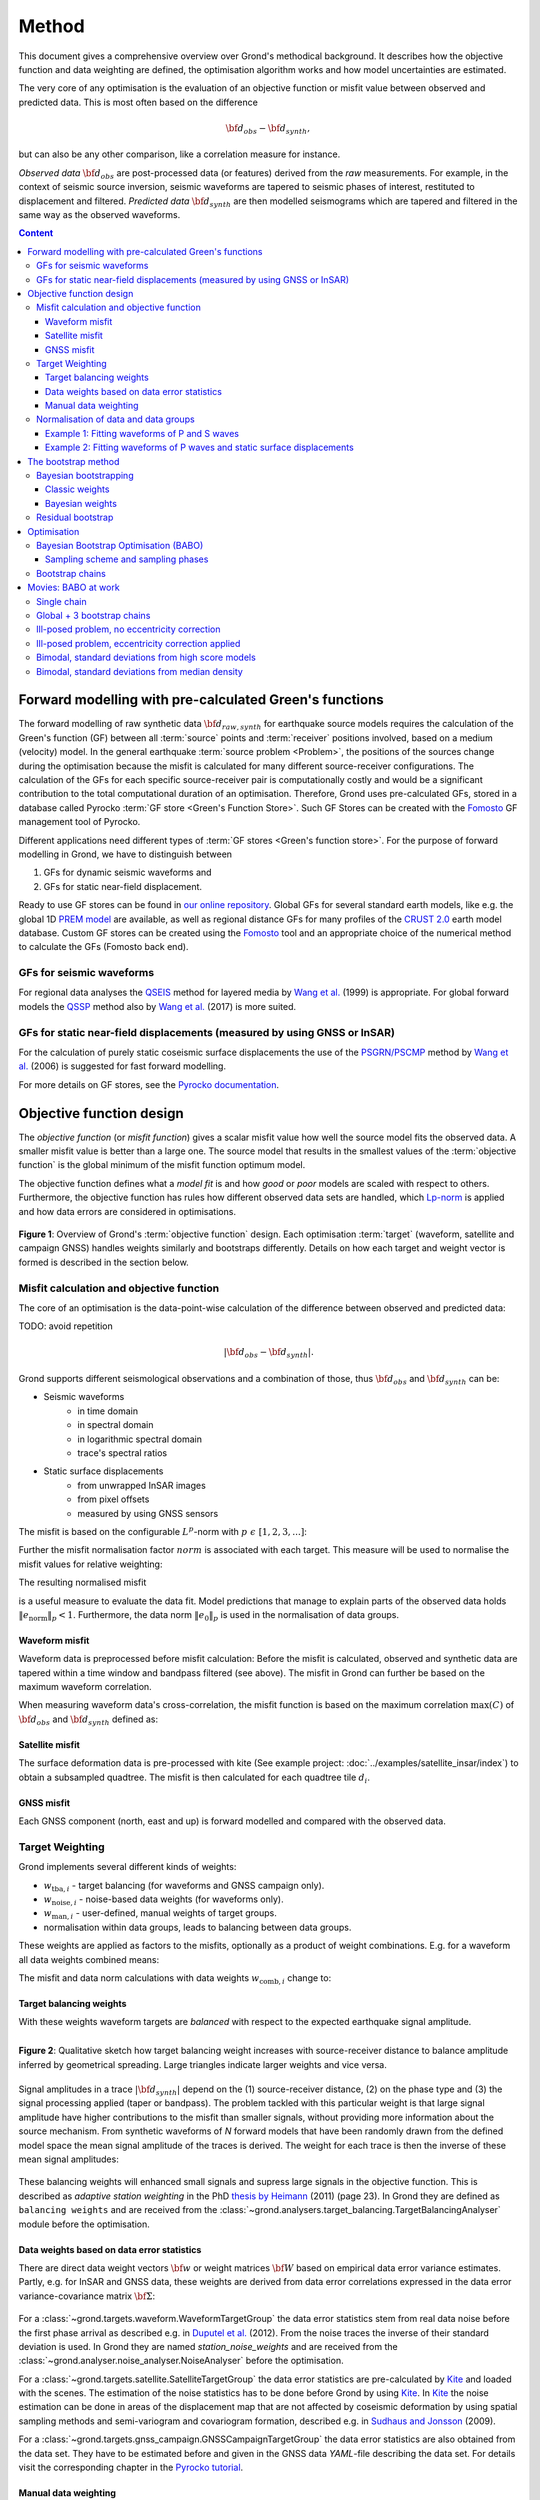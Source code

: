 ﻿******
Method
******

This document gives a comprehensive overview over Grond's methodical background. It describes how the objective function and data weighting are defined, the optimisation algorithm works and how model uncertainties are
estimated.

The very core of any optimisation is the evaluation of an objective function or misfit value between observed and predicted data. This is most often based on the difference

.. math::
  
  {\bf d}_{obs} - {\bf d}_{synth}\mathrm{,}

but can also be any other comparison, like a correlation measure for instance.

`Observed data` :math:`{\bf d}_{obs}` are post-processed data (or features) derived from the `raw` measurements. For example, in the context of seismic source inversion, seismic waveforms are tapered to seismic phases of interest, restituted to displacement and filtered. `Predicted data` :math:`{\bf d}_{synth}` are then modelled seismograms which are tapered and filtered in the same way as the observed waveforms.

.. contents :: Content
  :depth: 3

Forward modelling with pre-calculated Green's functions
=======================================================

The forward modelling of raw synthetic data :math:`{\bf d}_{raw, synth}` for earthquake source models requires the calculation of the Green's function (GF) between all :term:`source` points and :term:`receiver` positions involved, based on a medium (velocity) model. In the general earthquake :term:`source problem <Problem>`, the positions of the sources change during the optimisation because the misfit is calculated for many different source-receiver configurations. The calculation of the GFs for each specific source-receiver pair is computationally costly and would be a significant contribution to the total computational duration of an optimisation. Therefore, Grond uses pre-calculated GFs, stored in a database called Pyrocko :term:`GF store <Green's Function Store>`. Such GF Stores can be created with the `Fomosto`_ GF management tool of Pyrocko.

Different applications need different types of :term:`GF stores <Green's function store>`. For the purpose of forward modelling in Grond, we have to distinguish between


1. GFs for dynamic seismic waveforms and
2. GFs for static near-field displacement.

Ready to use GF stores can be found in `our online repository <http://kinherd.org/gfs.html>`_. Global GFs for several standard earth models, like e.g. the global 1D `PREM model`_ are available, as well as regional distance GFs for many profiles of the `CRUST 2.0 <https://igppweb.ucsd.edu/~gabi/crust2.html>`_ earth model database. Custom GF stores can be created using the `Fomosto`_ tool and an appropriate choice of the numerical method to calculate the GFs (Fomosto back end).

GFs for seismic waveforms
-------------------------

For regional data analyses the `QSEIS <https://pyrocko.org/docs/current/apps/fomosto/backends.html#the-qseis-backend>`_ method for layered media by `Wang et al.`_ (1999) is appropriate. For global forward models the `QSSP <https://pyrocko.org/docs/current/apps/fomosto/backends.html#the-qssp-backend>`_ method also by `Wang et al.`_ (2017) is more suited.


GFs for static near-field displacements (measured by using GNSS or InSAR)
-------------------------------------------------------------------------

For the calculation of purely static coseismic surface displacements the use of the `PSGRN/PSCMP <https://pyrocko.org/docs/current/apps/fomosto/backends.html#the-psgrn-pscmp-backend>`_ method by `Wang et al.`_ (2006) is suggested for fast forward modelling.

For more details on GF stores, see the `Pyrocko documentation <https://pyrocko.org/docs/current/>`_.


Objective function design
=========================

The `objective function` (or `misfit function`) gives a scalar misfit value how well the source model fits the observed data. A smaller misfit value is better than a large one. The source model that results in the smallest values of the :term:`objective function` is the global minimum of the misfit function optimum model.

The objective function defines what a `model fit` is and how `good` or `poor` models are scaled with respect to others. Furthermore, the objective function has rules how different observed data sets are handled, which `Lp-norm <https://en.wikipedia.org/wiki/Lp_space>`_ is applied and how data errors are considered in optimisations.


.. figure:: ../images/illu_combi_weights.svg
    :name: Fig. 1
    :width: 80%
    :align: center
    :alt: alternate text

    **Figure 1**: Overview of Grond's :term:`objective function` design. Each optimisation :term:`target` (waveform, satellite and campaign GNSS) handles weights similarly and bootstraps differently. Details on how each target and weight vector is formed is described in the section below.


Misfit calculation and objective function
-----------------------------------------

The core of an optimisation is the data-point-wise calculation of the difference between observed and predicted data:

TODO: avoid repetition

.. math ::

    |{\bf d}_{obs} - {\bf d}_{synth}|.

Grond supports different seismological observations and a combination of those, thus :math:`{\bf d}_{obs}` and :math:`{\bf d}_{synth}` can be:

* Seismic waveforms
    * in time domain
    * in spectral domain
    * in logarithmic spectral domain
    * trace's spectral ratios

* Static surface displacements
    * from unwrapped InSAR images
    * from pixel offsets
    * measured by using GNSS sensors

The misfit is based on the configurable :math:`L^p`-norm with :math:`p \,\, \epsilon \,\, [1, 2, 3, ...]`:

.. math::
  :label: eq:ms

    \lVert e \rVert_p = \lVert {\bf{d}}_{obs} - {{\bf d}}_{synth} \rVert_p  = \
        \left(\sum{|{ d}_{i, obs} - {d}_{i, synth}|^p}\right)^{\frac{1}{p}}

Further the misfit normalisation factor :math:`norm` is associated with each target. This measure will be used to normalise the misfit values for relative weighting:

.. math::
  :label: ns

    \lVert e_{\mathrm{0}} \rVert_p = \lVert {\bf{d}}_{obs} \rVert_p  = \left(\sum{|{d}_{i, obs}|^p} \right)^{\frac{1}{p}}.

The resulting normalised misfit

.. math::
  :label: ms_ns

    \lVert e_{\mathrm{norm}} \rVert_p = \
    \frac{\lVert e \rVert_p}{ \lVert e_{\mathrm{0}} \rVert_p}.

is a useful measure to evaluate the data fit. Model predictions that manage to explain parts of the observed data holds :math:`\lVert e_{\mathrm{norm}} \rVert_p <1`. Furthermore, the data norm :math:`\lVert e_{\mathrm{0}} \rVert_p` is used in the normalisation of data groups.

Waveform misfit
^^^^^^^^^^^^^^^

Waveform data is preprocessed before misfit calculation: Before the misfit is calculated, observed and synthetic data are tapered within a time window and bandpass filtered (see above).
The misfit in Grond can further be based on the maximum waveform correlation.

When measuring waveform data's cross-correlation, the misfit function is based on the maximum correlation :math:`\mathrm{max}(C)` of :math:`{\bf d}_{obs}` and :math:`{\bf d}_{synth}` defined as:

.. math::
  :nowrap:
  :label: cor

  \begin{align*}
    e_{\mathrm{cc}} = \frac{1}{2} - \frac{1}{2}\, \mathrm{max}(C), \, \
    \mathrm{with} \,\,\,
    e_{\mathrm{0, cc}} = \frac{1}{2} \,\, ,\, \mathrm{such\,\, that}  \
    e_{\mathrm{norm}} = 1 - \mathrm{max}(C).
  \end{align*}


Satellite misfit
^^^^^^^^^^^^^^^^

The surface deformation data is pre-processed with kite (See example project: :doc:`../examples/satellite_insar/index`) to obtain a subsampled quadtree. The misfit is then calculated for each quadtree tile :math:`d_{i}`.


GNSS misfit
^^^^^^^^^^^^

Each GNSS component (north, east and up) is forward modelled and compared with the observed data.


Target Weighting
----------------

Grond implements several different kinds of weights:

* :math:`w_{\mathrm{tba},i}` - target balancing (for waveforms and GNSS campaign only).
* :math:`w_{\mathrm{noise},i}` - noise-based data weights (for waveforms only).
* :math:`w_{\mathrm{man},i}` - user-defined, manual weights of target groups.
* normalisation within data groups, leads to balancing between data groups.

These weights are applied as factors to the misfits, optionally as a product of weight combinations. E.g. for a waveform all data weights combined means:

.. math::
  :label: wcomb

   w_{\mathrm{comb},i} = w_{\mathrm{tba},i} \cdot w_{\mathrm{noise},i} \
   \cdot w_{\mathrm{man},i}

The misfit and data norm calculations with data weights
:math:`w_{\mathrm{comb},i}` change to:

.. math::
  :nowrap:
  :label: wms_wns

  \begin{align*}
    \lVert e \rVert_x &= \left(\sum{ ({w_{\mathrm{comb},i}} \cdot |{{d}}_{i,obs} - \
  {{ d}}_{i,synth}|)^{x}}\right)^{\frac{1}{x}}\\
    \lVert e_{\mathrm{0}} \rVert_x  &= \left(\sum{ ({w_{\mathrm{comb},i}} \cdot \
       |{{d}}_{i,obs} |)^{x}}\right)^{\frac{1}{x}}
  \end{align*}


Target balancing weights
^^^^^^^^^^^^^^^^^^^^^^^^

With these weights waveform targets are `balanced` with respect to the expected earthquake signal amplitude.

.. figure:: ../images/illu_target_balancing.svg
    :name: Fig. 2
    :width: 50%
    :align: left
    :alt: alternate text
    :figclass: align-center

    **Figure 2**: Qualitative sketch how target balancing weight increases with source-receiver distance to balance amplitude inferred by geometrical spreading. Large triangles indicate larger weights and vice versa.

Signal amplitudes in a trace :math:`|{\bf{d}}_{synth}|` depend on the (1) source-receiver distance, (2) on the phase type and (3) the signal processing applied (taper or bandpass). The problem tackled with this particular weight is that large signal amplitude have higher contributions to the misfit than smaller signals, without providing more information about the source mechanism. From synthetic waveforms of `N` forward models that have been randomly drawn from the defined model space the mean signal amplitude of the traces is derived. The weight for each trace is then the inverse of these mean signal amplitudes:

    .. math::
      :label: wtba

      {\bf w}_{\mathrm{tba}} = 1/ \lVert {\bf{d}}_{synth}  \rVert_x  = \
            \left(\sum^{N}{|{d}_{i, synth}|^x}\right)^{\frac{1}{x}}.

These balancing weights will enhanced small signals and supress large signals in the objective function. This is described as `adaptive station weighting` in the PhD `thesis by Heimann`_ (2011) (page 23). In Grond they are defined as ``balancing weights`` and are received from the :class:`~grond.analysers.target_balancing.TargetBalancingAnalyser` module before the optimisation.


Data weights based on data error statistics
^^^^^^^^^^^^^^^^^^^^^^^^^^^^^^^^^^^^^^^^^^^^

There are direct data weight vectors :math:`\bf{w}` or weight matrices :math:`\bf{W}` based on empirical data error variance estimates. Partly, e.g. for InSAR and GNSS data, these weights are derived from data error correlations expressed in the data error variance-covariance matrix :math:`\bf{\Sigma}`:

    .. math::
      :label: wnoi

      {\bf w} = \frac{1}{{\bf \sigma}}, \quad  \bf{W} = \sqrt{{\bf \Sigma}^{-1}}.

For a :class:`~grond.targets.waveform.WaveformTargetGroup` the data error statistics stem from real data noise before the first phase arrival as described e.g. in `Duputel et al.`_ (2012). From the noise traces the inverse of their standard deviation is used. In Grond they are named `station_noise_weights` and are received from the :class:`~grond.analyser.noise_analyser.NoiseAnalyser` before the optimisation.

For a :class:`~grond.targets.satellite.SatelliteTargetGroup` the data error statistics are pre-calculated by `Kite`_ and loaded with the scenes. The estimation of the noise statistics has to be done before Grond by using `Kite`_. In `Kite`_ the noise estimation can be done in areas of the displacement map that are not affected by coseismic deformation by using spatial sampling methods and semi-variogram and covariogram formation, described e.g. in `Sudhaus and Jonsson`_ (2009).

For a :class:`~grond.targets.gnss_campaign.GNSSCampaignTargetGroup` the data error statistics are also obtained from the data set. They have to be estimated before and given in the GNSS data `YAML`-file describing the data set. For details visit the corresponding chapter in the `Pyrocko tutorial`_.

Manual data weighting
^^^^^^^^^^^^^^^^^^^^^

User-defined manual data weights enable an arbitrary weighting of data sets in contrast to balancing of single observations through target balancing and noise-based data weights. No rules apply other than from the user's rationale. In Grond they are called ``manual_weight`` and are given in the configuration file of the `targets config`_.

Normalisation of data and data groups
-------------------------------------

The normalisation in Grond is applied to data groups that are member of the so called ``normalisation_family``. A `normalisation family` in Grond can be composed in many ways. However, it is often meaningful to put data of the same kind and with similar weighting schemes into the same `normalisation family` (see also Fig. 1). This could be P and S waves, or two InSAR data sets. As an explanation some examples are given here:

Example 1: Fitting waveforms of P and S waves
^^^^^^^^^^^^^^^^^^^^^^^^^^^^^^^^^^^^^^^^^^^^^

Let's say we use the waveform fit in time domain and in spectral domain combined. We then have weighted misfits as in Equation :eq:`wms_wns` for P waves with :math:`{\bf d}_{obs,\mathrm{Pt}}` and :math:`{\bf d}_{synth,\mathrm{Pt}}` in time domain and :math:`{\bf d}_{obs,\mathrm{Ps}}` and :math:`{\bf d}_{synth,\mathrm{Ps}}` in spectral domain. We have also the corresponding weighted misfit norms (see Equation :eq:`wms_wns`) and the same for S waveforms in time and spectral domain. Let's also say we are using the :math:`L^2\,`-norm.

The waveforms of P and S waves in time domain are of a similar and kind and can, maybe even should, be normalised together. The same may be meaningful for the normalisation of the P and S waves in spectral domain.

In Grond we say the time- domain data and the spectral-domain data each belong to a different ``normalisation_family``.

The **global misfit** for two normalisations families will read:


.. math::
  :label: norm_ex1

    \lVert e_{\mathrm{norm,\,global}} \rVert_{2} = \sqrt{ \
       \frac{\left( \lVert e_{\mathrm{time}} \rVert_2 \right)^2  }{\
        \left(\lVert e_{\mathrm{0,time}} \rVert_2\right)^2 } \
    +  \frac{ \left( \lVert e_{\mathrm{spectral}} \rVert_2 \right)^2 }{\
     \left( \lVert e_{\mathrm{0,spectral}} \rVert_2 \right)^2 } \
    }


Example 2: Fitting waveforms of P waves and static surface displacements
^^^^^^^^^^^^^^^^^^^^^^^^^^^^^^^^^^^^^^^^^^^^^^^^^^^^^^^^^^^^^^^^^^^^^^^^

Let's say we use P waveforms in the time domain :math:`{\bf d}_{obs,\mathrm{Pt}}`. We combine the waveform misfit defined in Equation :eq:`wms_wns` with the misfit of the maximum waveform defined in Equation :eq:`cor` correlation. Furthermore we use InSAR-measured static surface displacements  :math:`{\bf d}_{obs,\mathrm{insar}}` and GNSS-measured static surface displacements :math:`{\bf d}_{obs,\mathrm{gnss}}`. The static surface displacement misfit is defined as in Equation :eq:`wms_wns`.

The waveform misfits and the correlations, even if the same weights are applied, are measures of a different nature. Also the dynamic waveforms and the static near-field displacements have different relationships to the source parameters. Different normalisation is meaningful. The static surface displacement data themselves should be comparable, even though InSAR and GNSS positing are very different measuring techniques.

The **global misfit** in this example is then:

.. math::
  :label: norm_ex2

    \lVert e_{\mathrm{norm,\,global}} \rVert_{2} = \sqrt{
    \frac{ \left( \frac{ \lVert e_{\mathrm{time}} \rVert_2}{\lVert \
       e_{\mathrm{0,time}} \rVert_2}\right)^2 + \
       \left( \frac{ \lVert e_{\mathrm{spectral}} \rVert_2}{\lVert \
        e_{\mathrm{0,spectral}} \rVert_2  }\right)^2 }{ \
             \left( \frac{ \lVert e_{\mathrm{0,time}} \rVert_2}{\lVert \
             e_{\mathrm{0,time}}\rVert_2}\right)^2 + \
             \left( \frac{ \lVert e_{\mathrm{0,spectral}} \rVert_2}{\lVert \
             e_{\mathrm{0,spectral}}\rVert_2}\right)^2 }} = \
              \sqrt{ \frac{ \left( \frac{ \lVert e_{\mathrm{time}} \rVert_2}{ \
              \lVert e_{\mathrm{0,time}} \rVert_2}\right)^2 + \
               \left( \frac{ \lVert e_{\mathrm{spectral}} \rVert_2}{\lVert \
               e_{\mathrm{0,spectral}} \rVert_2  }\right)^2 \
               }{ N_{\mathrm{norm\_fams}} }}

The bootstrap method
====================

`Bootstrapping` in Grond (see also `Bootstrapping [Wikipedia] <https://en.wikipedia.org/wiki/Bootstrapping_(statistics)>`_)  enables to suppress some types of bias in the optimization results. Observations that are affected by other signals or noise often show large misfits. Also insufficient media models for the forward model can result in high misfit values. Already a few high misfit values may pull the optimisation to a biased optimum. With bootstrapping techniques we can better estimate model parameter uncertainties in an efficient way. These include the propagation of the data error, but also the assessment of modelling errors to some extent.

In Grond the bootstrapping is applied in a number of parallel `bootstrapping chains` where individual bootstrap weights and bootstrap noise is applied to the model misfits. Technically each bootstrap chain carries out its optimization. Find more detail below, at :ref:`babo_optimiser`. (What is an :term:`optimiser`?)

In Grond **two** different bootstrapping methods are implemented:

    1. `Bayesian and classic bootstrapping` through misfit weighting and
    2. `Residual bootstrapping` by adding synthetic noise to the residuals (Fig. 1).

Bayesian bootstrapping
----------------------

These bootstrap types are based on residual weighting. We divert from the physics-related and noise-related target weights and create numerous additional random weight factors for each target. Virtually equal weights of 1 for each target are redistributed to new random weights, which add up to equal the number of targets. In this way the final misfit values are comparable even without normalisation.

Classic weights
^^^^^^^^^^^^^^^

For a `classic` bootstrap realisation we draw :math:`N_{\mathrm{targets}}` random integer numbers :math:`{\bf r} \, \in \, [0, N_{\mathrm{targets}}]` from a uniform distribution (Fig. 2, left). We then sort these in :math:`N_{\mathrm{targets}}` bins (Fig. 2, right). The frequency in each bin forms the bootstrap target weights.


.. figure:: ../images/classic_bootstrap_weights.svg
    :name: Fig. 3
    :width: 100%
    :align: center
    :alt: alternate text
    :figclass: align-center

    **Figure 3**: Formation of `classical` bootstrap weights. Uniformly random samples (left) and the corresponding histogram (right) with the occurrence frequencies being used as bootstrap weights.

Bayesian weights
^^^^^^^^^^^^^^^^

For a `Bayesian` bootstrap realisation we draw :math:`N_{\mathrm{targets}}` random real numbers :math:`{\bf r} \, \in \, [0, 1]` from a uniform distribution (Fig. 4, left). We then sort the obtained random values in an ascending order and ensure :math:`r_0 = 0` and :math:`x_N = 1` (Fig. 4, middle). The bootstrap weight now is the distance between two samples:

.. math::

  w_{\mathrm{bootstr},\,i}=r_{i+1}-r_i

.. figure:: ../images/bayesian_bootstrap_weights.svg
    :name: Fig. 4
    :width: 100%
    :align: center
    :alt: alternate text
    :figclass: align-center

    **Figure 4**: Formation of `Bayesian` bootstrap weights. Uniformly random samples (left) are sorted (middle) and the differences of neighbouring points (right) are being used as bootstrap weights.


Residual bootstrap
------------------

Residual bootstrapping is a computationally more efficient implementation of the `Randomize-then-optimize`_ approach: with empirical estimates of the data error statistics individual realisations of synthetic correlated random noise are systematically added to the data to obtain perturbed optimisations results (Fig. 5).

Earthquake source parameter distributions retrieved with the `Randomize-then-optimize`_ method based on the data error variance-covariance matrices have been shown to match the model parameter distributions obtained through `Markov Chain Monte Carlo` sampling of the model space (`Jonsson et al.`_, 2014). In our `residual bootstrapping` method we add realisations of synthetic correlated random noise to each bootstrapping chain (Fig. 5C and 1). This reduces the calculation of many independent forward models compared to `Randomize-then-optimize`_ approach.

To generate random noise we use functions of the `Kite`_ module. From the noise estimation region defined in the `Kite`_ scenes (Fig. 5A), the noise power spectrum is used directly with a randomised phase spectrum to create new random noise with same spectral characteristics (Fig. 5B). The noise is then subsampled through the same quadtree as defined for the observed data (Fig. 5C).

.. figure:: ../images/illu_residual_bootstrap_realisation.svg
    :name: Fig. 5
    :width: 100%
    :align: center
    :alt: alternate text
    :figclass: align-center

    **Figure 5**: Residual bootstrapping of InSAR surface displacement data in Grond. (A) From displacements maps we extract noise and (B) synthesise random correlated data noise. (C) This synthetic noise is then subsampled exactly as the observed data. These random realisations are added to the residuals of each bootstrap chain.


.. _optimisation:

Optimisation
============

Grond's modular framework is open for different optimisation schemes, the native optimisation schemes is the so-called `Bayesian Bootstrap Optimisation` (BABO). The :term:`Optimiser` defines the particular :term:`objective function` or objective functions and options for them. The optimiser also defines the model space sampling schemes. Multiple objective functions are realized in parallel running optimisation chains - the bootstrap chains (see below).

.. _babo_optimiser:

Bayesian Bootstrap Optimisation (BABO)
--------------------------------------

Bayesian bootstrap optimisation `BABO <https://de.wikipedia.org/wiki/Babo_(Jugendsprache)>`_ allows for earthquake source optimisation whilst providing the complete information for a fully Bayesian analysis. BABO is based on `Direct Search`, where random model parameters are drawn from a defined model space. Those synthetic models are then calculated and compared with the :term:`target's <target>` observed data. This needs no assumptions on the topology of the misfit space and is appropriate for highly non-linear problems.

BABO can be configured for a simple Monte-Carlo random direct search. It can also resemble a simulated annealing optimisation approach. Last but not least BABO enables fully probabilistic bootstrapping of the optimisation results. This is realised in parallel with optimisation chains to which bootstrapping weights are applied.

.. note ::

  *Weights* are explained above. The specific weighting is configured with the `targets config`_ used and also with the `problem`_. The *model space* in which the optimisation takes place is defined with the `problem`_. Here described is the sampling and in the context of the multiple objective functions given by the bootstrapping.


Sampling scheme and sampling phases
^^^^^^^^^^^^^^^^^^^^^^^^^^^^^^^^^^^

Like in any `direct search` optimisation models are drawn from the model space. From all visited and evaluated models we form and keep a so-called `highscore list`. The sampling is set up to progressively converge to the low-misfit regions efficiently. However, for multi-modal model parameters distributions an efficient sampling can loose sight of multiple minima with significantly low misfits. In Grond we can use measures to nurse these multiple minima.

Highscore list
""""""""""""""
This list contains a defined number of the current best models (lowest misfit). It is continuously updated at runtime. The `highscore` list length :math:`L_{hs}` (i.e. number of member models) is `problem`_ dependend: :math:`L_{hs} = f_{\mathrm{len}} (N_{\mathrm{par}} -1)`, with :math:`N_{\mathrm{par}}` being the number of model parameters. :math:`f_{\mathrm{len}}` is configurable (``chain_length_factor``, default is 8).

There are three sampling phases defined, based on which models are drawn from
the model space:

* :class:`~grond.optimisers.highscore.optimiser.UniformSamplerPhase` - models are drawn randomly
* :class:`~grond.optimisers.highscore.optimiser.InjectionSamplerPhase` - allows to inject specific models
* :class:`~grond.optimisers.highscore.optimiser.DirectedSamplerPhase` - existing low-misfit models `direct` the sampling

.. figure:: ../images/illu_sampling_phases.svg
    :name: Fig. 6
    :width: 100%
    :align: center
    :alt: alternate text
    :figclass: align-center

    **Figure 7**: Strategic sketch of different optimiser sampling phases.


UniformSamplerPhase
"""""""""""""""""""
At the beginning of the optimisation this sampler phase explores the solution space uniformly. A configurable number of models are drawn randomly from the entire model space based on a uniform distribution.

InjectionSamplerPhase
"""""""""""""""""""""
This starting phase allows to inject pre-defined models at the start of the optimisation. These models could originate from a previous optimisation.

DirectedSamplerPhase
""""""""""""""""""""
This sampler is used for the second phase and follows any of starting samplers above: Using existing models of the current `highscore` models the `directed` sampler draws a configurable number of new models. Like this convergence to low-misfit regions is enabled. There are quite some noteworthy configurable details to this sampler phase:

``sampling_distributions``
..........................
New models are drawn from normal distribution. The standard deviations are derived from the `highscore` models parameter's standard deviation and scaled by ``scatter_scale`` (see below). Optionally, the covariance of model parameters is taken into account by configuring when ``multivariate_normal`` is enabled (default is ``normal`` distribution). The distribution is centred around

1. ``mean`` of the `highscore` model parameter distributions
2. a ``random`` model from the `highscore` list or
3. an ``excentricity_compensated`` draw (see below).

``scatter_scale``
.................
This scales search radius around the current `highscore` models. With a scatter scale of 2 the search for new models has a distribution with twice the standard deviation as estimated from the current `highscore` list. It is possible to define a beginning scatter scale and an ending scatter scale. This leads to a confining directed search. In other words, the sampling evolves from being more explorative to being more exploitive in the end.

``starting_point``
..................
This method tunes to the center value of the sampler distribution: This option, will increase the likelihood to draw a `highscore` member model off-center to the mean value. The probability of drawing a model from the `highscore` list is derived from distances the `highscore` models have to other `highscore` models in the model parameter space. Eccentricity is therefore compensated, because models with few neighbours at larger distances have an increased likelihood to be drawn.

What's the use? Convergence is slowed down, yes, but to the benefit of low-misfit region represented by only a few models drawn up to the current point.

Let's assume there are two separated groups of low-misfit models in our `highscore` list, with one group forming the 75% majority. In the directed sampler phase the choices of a mean center point for the distribution as well as a random starting point for the sampler distribution would favour new samples in the region of the `highscore` model majority. Models in the low-misfit region may be dying out in the `highscore` list due to favour and related sparse sampling. `eccentricity compensations` can help is these cases and keep models with not significantly higher misfits in the game and in sight.

TODO: correct? too many explanations? Sebastian, here is the perfect place for one of your movies.


Bootstrap chains
----------------

A `bootstrap chain` is a realisation of target bootstrap weights and/or target bootstrap residuals (depending on the targets, Fig. 7A). Therefore each bootstrap chain has a different misfit. With one forward model :math:`N_{\mathrm{bootstrap}}` different `global misfits` are calculated (Fig. 7B). This approach allows many bootstrap chains leeching the same forward models.

The highscore list member models in each bootstrap chain (Fig. 7B) will differ to some extent and therefore different bootstrap chains may converge to different places within the model space (Fig. 7C, Fig. 8). These differences mark the uncertainty of the models with respect to data errors.

.. figure:: ../images/illu_bootstrap_weights.svg
    :name: Fig. 7
    :width: 80%
    :align: center
    :alt: alternate text
    :figclass: align-center

    **Figure 7**:  Bootstrap chain graph. (A) Illustration of bootstrap weights, larger triangles indicate higher weight. (B) bootstrap chain highscore lists and (C) their influence on the convergence in the model parameter space due to the individual weighted objective function of each bootstrap chain.

The convergence of model parameters for the models within each bootstrap chain is dependent on the settings of the optimisation, e.g. the setup of parameter bounds, `scatter scale` settings of the `directive sampling phase` and other tunable. With very `exploitive` settings convergence can be forced. However, if the convergence within each bootstrap chain starts to form individual clusters in the model space, further optimisation will not provide significantly better models. In Fig. 8 the area of the `highscore` models of  three bootstrap chains has only little overlap compared to an earlier stage visualised in Fig. 7C.


.. figure:: ../images/illu_babo_chains.svg
    :name: Fig. 8
    :width: 50%
    :align: center
    :alt: alternate text
    :figclass: align-left

    **Figure 8**: Drawing new model candidates from the described sampling strategies - the proposal is based on the existing solution space.


Movies: BABO at work
====================

TODO: replace draft text with something meaningful. add figure with toy problem setup.

Toy problem: find best fitting source location in 3D, given noisy 1D distance
measures from 10 observers on the horizontal z=0 plane. Projection to vertical
cross section is shown. Star is true solution. Lines indicate regions of low
misfit.

Single chain
------------

Only upper half-space is searched, problem is unimodal.

.. raw:: html

    <video width="960" height="540" controls>
        <source src="https://pyrocko.org/grond/media/babo/grond_wellposed_unimodal_lownoise_0_nce_sdac_web.mp4" type="video/mp4">
        Your browser does not support the video tag.
    </video>


Global + 3 bootstrap chains
---------------------------

.. raw:: html

    <video width="960" height="540" controls>
        <source src="https://pyrocko.org/grond/media/babo/grond_wellposed_unimodal_lownoise_3_nce_sdac_web.mp4" type="video/mp4">
        Your browser does not support the video tag.
    </video>

Ill-posed problem, no eccentricity correction
--------------------------------------------

.. raw:: html

    <video width="960" height="540" controls>
        <source src="https://pyrocko.org/grond/media/babo/grond_illposed_unimodal_lownoise_3_nce_mdsc_web.mp4" type="video/mp4">
        Your browser does not support the video tag.
    </video>

Ill-posed problem, eccentricity correction applied
-------------------------------------------------

.. raw:: html

    <video width="960" height="540" controls>
        <source src="https://pyrocko.org/grond/media/babo/grond_illposed_unimodal_lownoise_3_ce_mdsc_web.mp4" type="video/mp4">
        Your browser does not support the video tag.
    </video>


Bimodal, standard deviations from high score models
---------------------------------------------------
Full space is searched, problem is bimodal due to symmetry

.. raw:: html

    <video width="960" height="540" controls>
        <source src="https://pyrocko.org/grond/media/babo/grond_wellposed_bimodal_lownoise_3_ce_sdac_web.mp4" type="video/mp4">
        Your browser does not support the video tag.
    </video>


Bimodal, standard deviations from median density
------------------------------------------------

.. raw:: html

    <video width="960" height="540" controls>
        <source src="https://pyrocko.org/grond/media/babo/grond_wellposed_bimodal_lownoise_3_ce_mdsc_web.mp4" type="video/mp4">
        Your browser does not support the video tag.
    </video>



.. _fomosto: https://pyrocko.org/docs/current/apps/fomosto/index.html
.. _CosTaper: https://pyrocko.org/docs/current/library/reference/trace.html#module-pyrocko.trace
.. _kite: https://pyrocko.org/docs/kite/current/

.. _PREM model: http://ds.iris.edu/spud/earthmodel/9991844
.. _Wang et al.: https://www.gfz-potsdam.de/en/section/physics-of-earthquakes-and-volcanoes/data-products-services/downloads-software/
.. _Duputel et al.: https://academic.oup.com/gji/article/190/2/1243/645429
.. _Sudhaus and Jonsson: https://academic.oup.com/gji/article/176/2/389/2024820
.. _YAML: http://yaml.org/
.. _Pyrocko tutorial: https://pyrocko.org/docs/current/library/examples/gnss_data.html
.. _thesis by Heimann: http://ediss.sub.uni-hamburg.de/volltexte/2011/5357/pdf/Dissertation.pdf
.. _Randomize-then-optimize: https://epubs.siam.org/doi/abs/10.1137/140964023
.. _Jonsson et al.: http://adsabs.harvard.edu/abs/2014AGUFM.S51C..05J

.. _dataset config: ../config/dataset/index.html
.. _targets config: ../config/targets/index.html
.. _problem: problems/index.html
